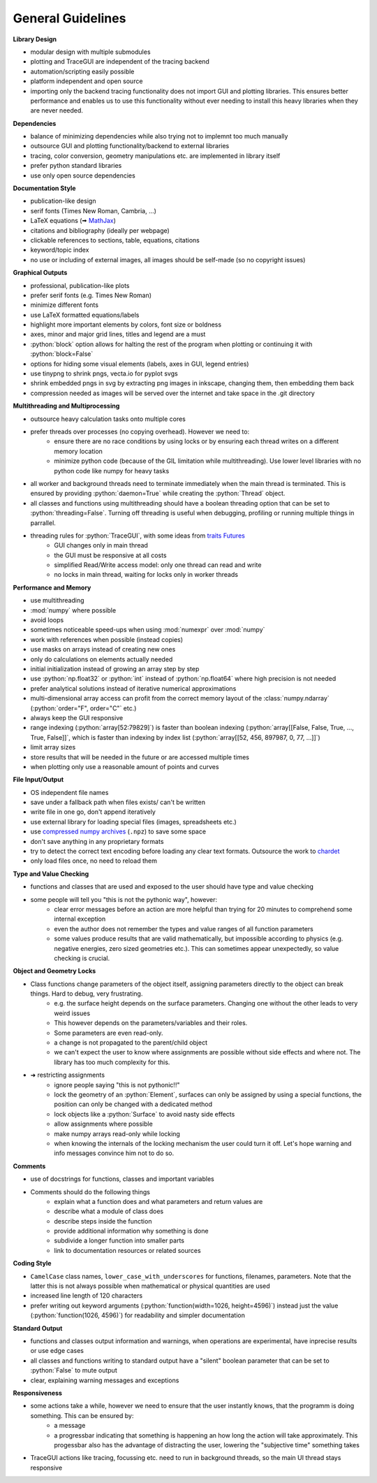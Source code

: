 
.. _guidelines:

General Guidelines
-----------------------

.. role:: python(code)
  :language: python
  :class: highlight

**Library Design**

* modular design with multiple submodules
* plotting and TraceGUI are independent of the tracing backend
* automation/scripting easily possible
* platform independent and open source
* importing only the backend tracing functionality does not import GUI and plotting libraries. 
  This ensures better performance and enables us to use this functionality without 
  ever needing to install this heavy libraries when they are never needed.


**Dependencies**

* balance of minimizing dependencies while also trying not to implemnt too much manually
* outsource GUI and plotting functionality/backend to external libraries
* tracing, color conversion, geometry manipulations etc. are implemented in library itself
* prefer python standard libraries
* use only open source dependencies


**Documentation Style**

* publication-like design
* serif fonts (Times New Roman, Cambria, ...)
* LaTeX equations (🠪 `MathJax <https://www.mathjax.org/>`_)
* citations and bibliography (ideally per webpage)
* clickable references to sections, table, equations, citations
* keyword/topic index
* no use or including of external images, all images should be self-made (so no copyright issues)


**Graphical Outputs**

* professional, publication-like plots
* prefer serif fonts (e.g. Times New Roman)
* minimize different fonts
* use LaTeX formatted equations/labels
* highlight more important elements by colors, font size or boldness
* axes, minor and major grid lines, titles and legend are a must
* :python:`block` option allows for halting the rest of the program when plotting or continuing it with :python:`block=False`
* options for hiding some visual elements (labels, axes in GUI, legend entries)
* use tinypng to shrink pngs, vecta.io for pyplot svgs
* shrink embedded pngs in svg by extracting png images in inkscape, changing them, then embedding them back
* compression needed as images will be served over the internet and take space in the .git directory

**Multithreading and Multiprocessing**

* outsource heavy calculation tasks onto multiple cores
* prefer threads over processes (no copying overhead). However we need to:
   * ensure there are no race conditions by using locks or by ensuring each thread writes on a different memory location
   * minimize python code (because of the GIL limitation while multithreading). Use lower level libraries with no python code like numpy for heavy tasks

* all worker and background threads need to terminate immediately when the main thread is terminated. 
  This is ensured by providing :python:`daemon=True` while creating the :python:`Thread` object.
* all classes and functions using multithreading should have a boolean threading option that can be set to :python:`threading=False`. 
  Turning off threading is useful when debugging, profiling or running multiple things in parrallel.
* threading rules for :python:`TraceGUI`, with some ideas from `traits Futures <https://traits-futures.readthedocs.io/en/latest/guide/threading.html>`_
   * GUI changes only in main thread
   * the GUI must be responsive at all costs
   * simplified Read/Write access model: only one thread can read and write
   * no locks in main thread, waiting for locks only in worker threads


**Performance and Memory**

* use multithreading
* :mod:`numpy` where possible
* avoid loops
* sometimes noticeable speed-ups when using :mod:`numexpr` over :mod:`numpy`
* work with references when possible (instead copies)
* use masks on arrays instead of creating new ones
* only do calculations on elements actually needed
* initial initialization instead of growing an array step by step
* use :python:`np.float32` or :python:`int` instead of :python:`np.float64` where high precision is not needed
* prefer analytical solutions instead of iterative numerical approximations
* multi-dimensional array access can profit from the correct memory layout of the :class:`numpy.ndarray` (:python:`order="F", order="C"` etc.)
* always keep the GUI responsive
* range indexing (:python:`array[52:79829]`) is faster than boolean indexing (:python:`array[[False, False, True, ..., True, False]]`, 
  which is faster than indexing by index list (:python:`array[[52, 456, 897987, 0, 77, ...]]`)
* limit array sizes
* store results that will be needed in the future or are accessed multiple times
* when plotting only use a reasonable amount of points and curves


**File Input/Output**

* OS independent file names
* save under a fallback path when files exists/ can't be written
* write file in one go, don't append iteratively
* use external library for loading special files (images, spreadsheets etc.)
* use `compressed numpy archives <https://numpy.org/doc/stable/reference/generated/numpy.savez.html>`_ (``.npz``) to save some space
* don't save anything in any proprietary formats
* try to detect the correct text encoding before loading any clear text formats. Outsource the work to `chardet <https://github.com/chardet/chardet>`_
* only load files once, no need to reload them


**Type and Value Checking**

* functions and classes that are used and exposed to the user should have type and value checking
* some people will tell you "this is not the pythonic way", however:
   * clear error messages before an action are more helpful than trying for 20 minutes to comprehend some internal exception
   * even the author does not remember the types and value ranges of all function parameters
   * some values produce results that are valid mathematically, but impossible according to physics (e.g. negative energies, zero sized geometries etc.). 
     This can sometimes appear unexpectedly, so value checking is crucial.


**Object and Geometry Locks**

* Class functions change parameters of the object itself, assigning parameters directly to the object can break things. Hard to debug, very frustrating.
   * e.g. the surface height depends on the surface parameters. Changing one without the other leads to very weird issues
   * This however depends on the parameters/variables and their roles. 
   * Some parameters are even read-only.
   * a change is not propagated to the parent/child object
   * we can't expect the user to know where assignments are possible without side effects and where not. The library has too much complexity for this.
* ➜ restricting assignments
   * ignore people saying "this is not pythonic!!"
   * lock the geometry of an :python:`Element`, surfaces can only be assigned by using a special functions, the position can only be changed with a dedicated method
   * lock objects like a :python:`Surface` to avoid nasty side effects
   * allow assignments where possible
   * make numpy arrays read-only while locking
   * when knowing the internals of the locking mechanism the user could turn it off. Let's hope warning and info messages convince him not to do so.


**Comments**

* use of docstrings for functions, classes and important variables
* Comments should do the following things
   * explain what a function does and what parameters and return values are
   * describe what a module of class does
   * describe steps inside the function
   * provide additional information why something is done
   * subdivide a longer function into smaller parts
   * link to documentation resources or related sources


**Coding Style**

* ``CamelCase`` class names, ``lower_case_with_underscores`` for functions, filenames, parameters. Note that the latter this is not always possible when mathematical or physical quantities are used
* increased line length of 120 characters
* prefer writing out keyword arguments (:python:`function(width=1026, height=4596)`) instead just the value (:python:`function(1026, 4596)`) for readability and simpler documentation


**Standard Output**

* functions and classes output information and warnings, when operations are experimental, have inprecise results or use edge cases
* all classes and functions writing to standard output have a "silent" boolean parameter that can be set to :python:`False` to mute output
* clear, explaining warning messages and exceptions


**Responsiveness**

* some actions take a while, however we need to ensure that the user instantly knows, that the programm is doing something. This can be ensured by:
   * a message
   * a progressbar indicating that something is happening an how long the action will take approximately. This progessbar also has the advantage of distracting the user, lowering the "subjective time" something takes
* TraceGUI actions like tracing, focussing etc. need to run in background threads, so the main UI thread stays responsive

